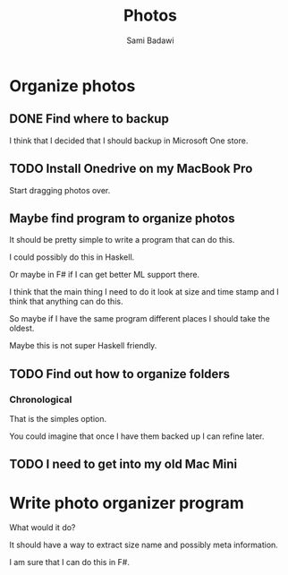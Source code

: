 #+OPTIONS: ^:nil
#+author: Sami Badawi
#+title: Photos
#+description: Organize my photos

* Organize photos 


** DONE Find where to backup
   CLOSED: [2020-05-09 Sat 14:47]
I think that I decided that I should backup in Microsoft One store.

** TODO Install Onedrive on my MacBook Pro

Start dragging photos over.


** Maybe find program to organize photos

It should be pretty simple to write a program that can do this.

I could possibly do this in Haskell.

Or maybe in F# if I can get better ML support there.

I think that the main thing I need to do it look at size and time stamp and I think that anything can do this.

So maybe if I have the same program different places I should take the oldest.

Maybe this is not super Haskell friendly.



** TODO Find out how to organize folders

*** Chronological

That is the simples option.

You could imagine that once I have them backed up I can refine later.

** TODO I need to get into my old Mac Mini

** 

* Write photo organizer program

What would it do?

It should have a way to extract size name and possibly meta information.

I am sure that I can do this in F#.





